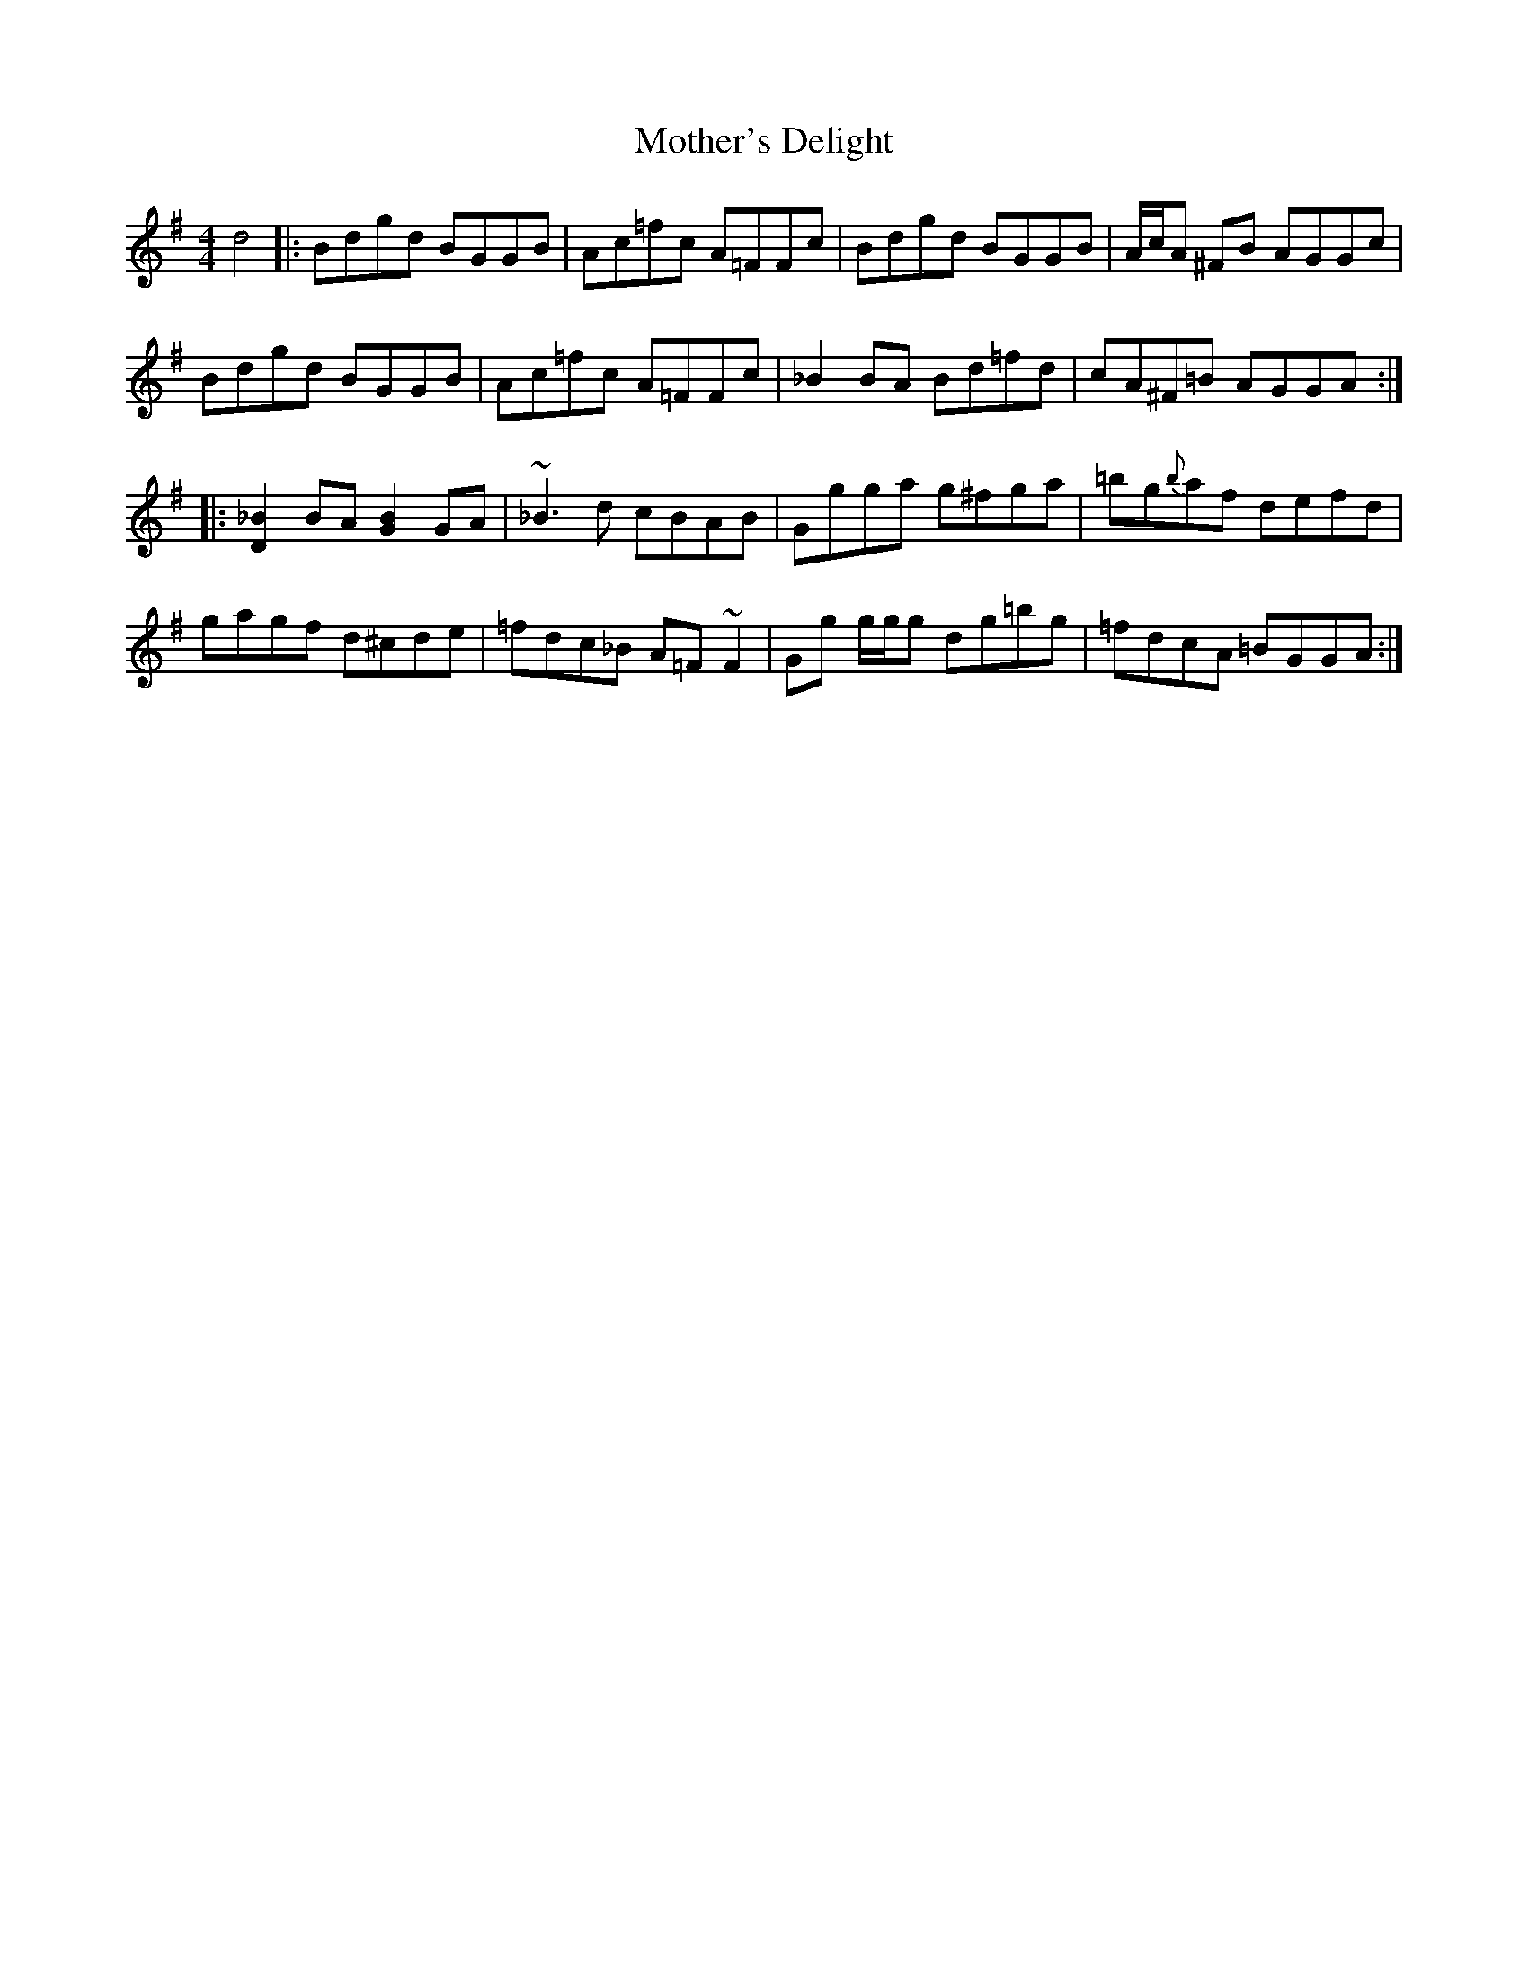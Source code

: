 X: 27849
T: Mother's Delight
R: reel
M: 4/4
K: Gmajor
d4|:Bdgd BGGB|Ac=fc A=FFc|Bdgd BGGB|A/c/A ^FB AGGc|
Bdgd BGGB|Ac=fc A=FFc|_B2BA Bd=fd|cA^F=B AGGA:|
|:[D2_B2]BA [G2B2]GA|~_B3d cBAB|Ggga g^fga|=bg{b}af defd|
gagf d^cde|=fdc_B A=F~F2|Gg g/g/g dg=bg|=fdcA =BGGA:|

